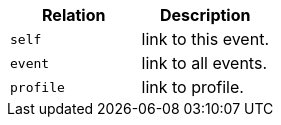 |===
|Relation|Description

|`+self+`
|link to this event.

|`+event+`
|link to all events.

|`+profile+`
|link to profile.

|===